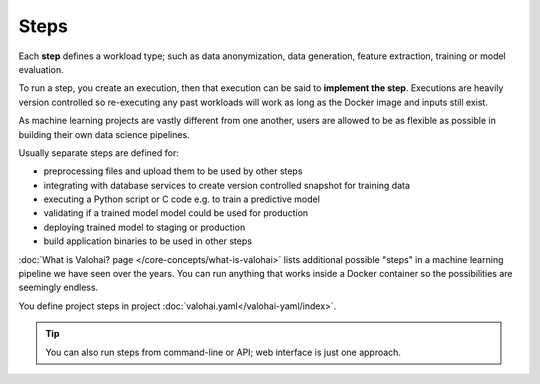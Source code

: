 .. meta::
    :description: What are Valohai steps? Building your data science pipeline one step at a time.

Steps
=====

Each **step** defines a workload type; such as
data anonymization, data generation, feature extraction, training or model evaluation.

To run a step, you create an execution, then that execution can be said to **implement the step**.
Executions are heavily version controlled so re-executing any
past workloads will work as long as the Docker image and inputs still exist.

As machine learning projects are vastly different from one another,
users are allowed to be as flexible as possible in building their own data science pipelines.

Usually separate steps are defined for:

* preprocessing files and upload them to be used by other steps
* integrating with database services to create version controlled snapshot for training data
* executing a Python script or C code e.g. to train a predictive model
* validating if a trained model model could be used for production
* deploying trained model to staging or production
* build application binaries to be used in other steps

:doc:`What is Valohai? page </core-concepts/what-is-valohai>` lists additional possible
"steps" in a machine learning pipeline we have seen over the years.
You can run anything that works inside a Docker container so the possibilities are seemingly endless.

You define project steps in project :doc:`valohai.yaml</valohai-yaml/index>`.

.. tip::

    You can also run steps from command-line or API; web interface is just one approach.

.. thumbnail:: execution-form.jpg
   :alt: Step form to create an execution.
